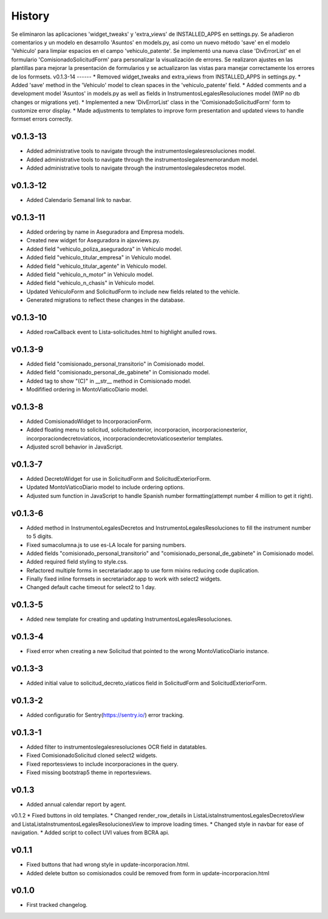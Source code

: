 .. :changelog:

History
=======
Se eliminaron las aplicaciones 'widget_tweaks' y 'extra_views' de INSTALLED_APPS en settings.py. Se añadieron comentarios y un modelo en desarrollo 'Asuntos' en models.py, así como un nuevo método 'save' en el modelo 'Vehiculo' para limpiar espacios en el campo 'vehiculo_patente'. Se implementó una nueva clase 'DivErrorList' en el formulario 'ComisionadoSolicitudForm' para personalizar la visualización de errores. Se realizaron ajustes en las plantillas para mejorar la presentación de formularios y se actualizaron las vistas para manejar correctamente los errores de los formsets.
v0.1.3-14
------
* Removed widget_tweaks and extra_views from INSTALLED_APPS in settings.py.
* Added 'save' method in the 'Vehiculo' model to clean spaces in the 'vehiculo_patente' field.
* Added comments and a development model 'Asuntos' in models.py as well as fields in InstrumentosLegalesResoluciones model (WIP no db changes or migrations yet). 
* Implemented a new 'DivErrorList' class in the 'ComisionadoSolicitudForm' form to customize error display.
* Made adjustments to templates to improve form presentation and updated views to handle formset errors correctly.

v0.1.3-13
------
* Added administrative tools to navigate through the instrumentoslegalesresoluciones model.
* Added administrative tools to navigate through the instrumentoslegalesmemorandum model.
* Added administrative tools to navigate through the instrumentoslegalesdecretos model.

v0.1.3-12
------
* Added Calendario Semanal link to navbar.

v0.1.3-11
------
* Added ordering by name in Aseguradora and Empresa models.
* Created new widget for Aseguradora in ajaxviews.py.
* Added field "vehiculo_poliza_aseguradora" in Vehiculo model.
* Added field "vehiculo_titular_empresa" in Vehiculo model.
* Added field "vehiculo_titular_agente" in Vehiculo model.
* Added field "vehiculo_n_motor" in Vehiculo model.
* Added field "vehiculo_n_chasis" in Vehiculo model.
* Updated VehiculoForm and SolicitudForm to include new fields related to the vehicle.
* Generated migrations to reflect these changes in the database.

v0.1.3-10
------
* Added rowCallback event to Lista-solicitudes.html to highlight anulled rows.

v0.1.3-9
------
* Added field "comisionado_personal_transitorio" in Comisionado model.
* Added field "comisionado_personal_de_gabinete" in Comisionado model.
* Added tag to show "(C)" in __str__ method in Comisionado model.
* Modifified ordering in MontoViaticoDiario model.


v0.1.3-8
------
* Added ComisionadoWidget to IncorporacionForm.
* Added floating menu to solicitud, solicitudexterior, incorporacion, incorporacionexterior, incorporaciondecretoviaticos, incorporaciondecretoviaticosexterior templates.
* Adjusted scroll behavior in JavaScript.

v0.1.3-7
------
* Added DecretoWidget for use in SolicitudForm and SolicitudExteriorForm.
* Updated MontoViaticoDiario model to include ordering options.
* Adjusted sum function in JavaScript to handle Spanish number formatting(attempt number 4 million to get it right).

v0.1.3-6
------
* Added method in InstrumentoLegalesDecretos and InstrumentoLegalesResoluciones to fill the instrument number to 5 digits.
* Fixed sumacolumna.js to use es-LA locale for parsing numbers.
* Added fields "comisionado_personal_transitorio" and "comisionado_personal_de_gabinete" in Comisionado model.
* Added required field styling to style.css.
* Refactored multiple forms in secretariador.app to use form mixins reducing code duplication.
* Finally fixed inline formsets in secretariador.app to work with select2 widgets.
* Changed default cache timeout for select2 to 1 day.

v0.1.3-5
------
* Added new template for creating and updating InstrumentosLegalesResoluciones.

v0.1.3-4
------
* Fixed error when creating a new Solicitud that pointed to the wrong MontoViaticoDiario instance.

v0.1.3-3
------
* Added initial value to solicitud_decreto_viaticos field in SolicitudForm and SolicitudExteriorForm.

v0.1.3-2
------
* Added configuratio for Sentry(https://sentry.io/) error tracking.

v0.1.3-1
------
* Added filter to instrumentoslegalesresoluciones OCR field in datatables.
* Fixed ComisionadoSolicitud cloned select2 widgets.
* Fixed reportesviews to include incorporaciones in the query.
* Fixed missing bootstrap5 theme in reportesviews.

v0.1.3
------
* Added annual calendar report by agent.

v0.1.2
* Fixed buttons in old templates.
* Changed render_row_details in ListaListaInstrumentosLegalesDecretosView and ListaListaInstrumentosLegalesResolucionesView to improve loading times.
* Changed style in navbar for ease of navigation.
* Added script to collect UVI values from BCRA api.

v0.1.1
------
* Fixed buttons that had wrong style in update-incorporacion.html.
* Added delete button so comisionados could be removed from form in update-incorporacion.html

v0.1.0
------
* First tracked changelog.